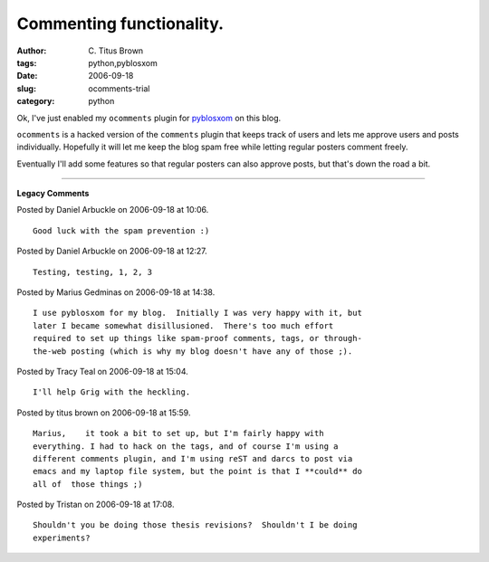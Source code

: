 Commenting functionality.
#########################

:author: C\. Titus Brown
:tags: python,pyblosxom
:date: 2006-09-18
:slug: ocomments-trial
:category: python


Ok, I've just enabled my ``ocomments`` plugin for pyblosxom_ on this blog.

``ocomments`` is a hacked version of the ``comments`` plugin that keeps
track of users and lets me approve users and posts individually.  Hopefully
it will let me keep the blog spam free while letting regular posters
comment freely.

Eventually I'll add some features so that regular posters can also approve
posts, but that's down the road a bit.

.. _pyblosxom: http://pyblosxom.sf.net/


----

**Legacy Comments**


Posted by Daniel Arbuckle on 2006-09-18 at 10:06. 

::

   Good luck with the spam prevention :)


Posted by Daniel Arbuckle on 2006-09-18 at 12:27. 

::

   Testing, testing, 1, 2, 3


Posted by Marius Gedminas on 2006-09-18 at 14:38. 

::

   I use pyblosxom for my blog.  Initially I was very happy with it, but
   later I became somewhat disillusioned.  There's too much effort
   required to set up things like spam-proof comments, tags, or through-
   the-web posting (which is why my blog doesn't have any of those ;).


Posted by Tracy Teal on 2006-09-18 at 15:04. 

::

   I'll help Grig with the heckling.


Posted by titus brown on 2006-09-18 at 15:59. 

::

   Marius,    it took a bit to set up, but I'm fairly happy with
   everything. I had to hack on the tags, and of course I'm using a
   different comments plugin, and I'm using reST and darcs to post via
   emacs and my laptop file system, but the point is that I **could** do
   all of  those things ;)


Posted by Tristan on 2006-09-18 at 17:08. 

::

   Shouldn't you be doing those thesis revisions?  Shouldn't I be doing
   experiments?


